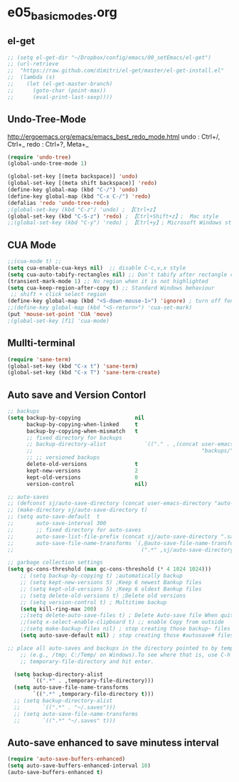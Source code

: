 * e05_basicmodes.org
** el-get
#+BEGIN_SRC emacs-lisp
  ;; (setq el-get-dir "~/Dropbox/config/emacs/00_setEmacs/el-get")
  ;; (url-retrieve
  ;;  "https://raw.github.com/dimitri/el-get/master/el-get-install.el"
  ;;  (lambda (s)
  ;;    (let (el-get-master-branch)
  ;;      (goto-char (point-max))
  ;;      (eval-print-last-sexp))))
#+END_SRC

** Undo-Tree-Mode
http://ergoemacs.org/emacs/emacs_best_redo_mode.html
undo : Ctrl+/, Ctrl+_ 
redo : Ctrl+?, Meta+_

#+BEGIN_SRC emacs-lisp
(require 'undo-tree)
(global-undo-tree-mode 1)

(global-set-key [(meta backspace)] 'undo)
(global-set-key [(meta shift backspace)] 'redo)
(define-key global-map (kbd "C-/") 'undo)
(define-key global-map (kbd "C-x C-/") 'redo) 
(defalias 'redo 'undo-tree-redo)
;(global-set-key (kbd "C-z") 'undo) ; 【Ctrl+z】
(global-set-key (kbd "C-S-z") 'redo) ; 【Ctrl+Shift+z】;  Mac style
;;(global-set-key (kbd "C-y") 'redo) ; 【Ctrl+y】; Microsoft Windows style

#+END_SRC
** CUA Mode
#+BEGIN_SRC emacs-lisp
;;(cua-mode t) ;;
(setq cua-enable-cua-keys nil)  ;; disable C-c,v,x style
(setq cua-auto-tabify-rectangles nil) ;; Don't tabify after rectangle commands
(transient-mark-mode 1) ;; No region when it is not highlighted
(setq cua-keep-region-after-copy t) ;; Standard Windows behaviour
 ;; shift + click select region
(define-key global-map (kbd "<S-down-mouse-1>") 'ignore) ; turn off font dialog
;;(define-key global-map (kbd "<S-return>") 'cua-set-mark)
(put 'mouse-set-point 'CUA 'move)
;(global-set-key [f1] 'cua-mode)
#+END_SRC

** Mullti-terminal
#+BEGIN_SRC emacs-lisp
 (require 'sane-term)
 (global-set-key (kbd "C-x t") 'sane-term)
 (global-set-key (kbd "C-x T") 'sane-term-create)
#+END_SRC

** Auto save and Version Contorl
#+BEGIN_SRC emacs-lisp
  ;; backups
  (setq backup-by-copying                 nil
        backup-by-copying-when-linked     t
        backup-by-copying-when-mismatch   t
        ;; fixed directory for backups
        ;; backup-directory-alist            `(("." . ,(concat user-emacs-directory
        ;;                                                     "backups/")))
        ;; ;; versioned backups
        delete-old-versions               t
        kept-new-versions                 2
        kept-old-versions                 0
        version-control                   nil)

  ;; auto-saves
  ;; (defconst sj/auto-save-directory (concat user-emacs-directory "auto-saves/"))
  ;; (make-directory sj/auto-save-directory t)
  ;; (setq auto-save-default  t
  ;;       auto-save-interval 300
  ;;       ;; fixed directory for auto-saves
  ;;       auto-save-list-file-prefix (concat sj/auto-save-directory ".saves-")
  ;;       auto-save-file-name-transforms `(,@auto-save-file-name-transforms
  ;;                                        (".*" ,sj/auto-save-directory t)))

  ;; garbage collection settings
  (setq gc-cons-threshold (max gc-cons-threshold (* 4 1024 1024)))
      ;; (setq backup-by-copying t) ;automatically backup
      ;; (setq kept-new-versions 5) ;Keep 6 newest Bankup files
      ;; (setq kept-old-versions 5) ;Keep 6 oldest Bankup files
      ;; (setq delete-old-versions t) ;Delete old versions
      ;; (setq version-control t) ; Multitime backup
      (setq kill-ring-max 200)
      ;;(setq delete-auto-save-files t) ; Delete Auto-save file When quit
      ;;(setq x-select-enable-clipboard t) ;; enable Copy from outside
      ;;(setq make-backup-files nil) ; stop creating those backup~ files
      (setq auto-save-default nil) ; stop creating those #autosave# files
      
  ;; place all auto-saves and backups in the directory pointed to by temporary-file-directory
      ;; (e.g., /tmp; C:/Temp/ on Windows).To see where that is, use C-h v then type
      ;; temporary-file-directory and hit enter.

    (setq backup-directory-alist
          `((".*" . ,temporary-file-directory)))
    (setq auto-save-file-name-transforms
          `((".*" ,temporary-file-directory t)))
    ;; (setq backup-directory-alist
    ;;       `((".*" . "~/.saves")))
    ;; (setq auto-save-file-name-transforms
    ;;       `((".*" "~/.saves" t)))

#+END_SRC
** Auto-save enhanced to save minutess interval
#+BEGIN_SRC emacs-lisp
  (require 'auto-save-buffers-enhanced)
  (setq auto-save-buffers-enhanced-interval 10)
  (auto-save-buffers-enhanced t)
#+END_SRC
